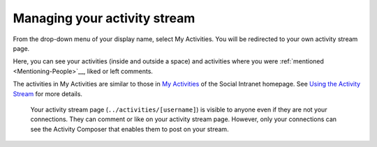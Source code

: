 .. _Managing-Activity-Stream:

Managing your activity stream
=============================

From the drop-down menu of your display name, select My Activities. You
will be redirected to your own activity stream page.

|image0|

Here, you can see your activities (inside and outside a space) and
activities where you were
:ref:`mentioned <Mentioning-People>`__, liked or left comments.

The activities in My Activities are similar to those in `My
Activities <Managing-Activities>`__ of the Social Intranet homepage. See
`Using the Activity
Stream <Managing-Activities>`__ for more details.

    .. note::

    Your activity stream page (``../activities/[username]``) is visible
    to anyone even if they are not your connections. They can comment or
    like on your activity stream page. However, only your connections
    can see the Activity Composer that enables them to post on your
    stream.

.. |image0| image:: images/social/my_activity_stream.png
